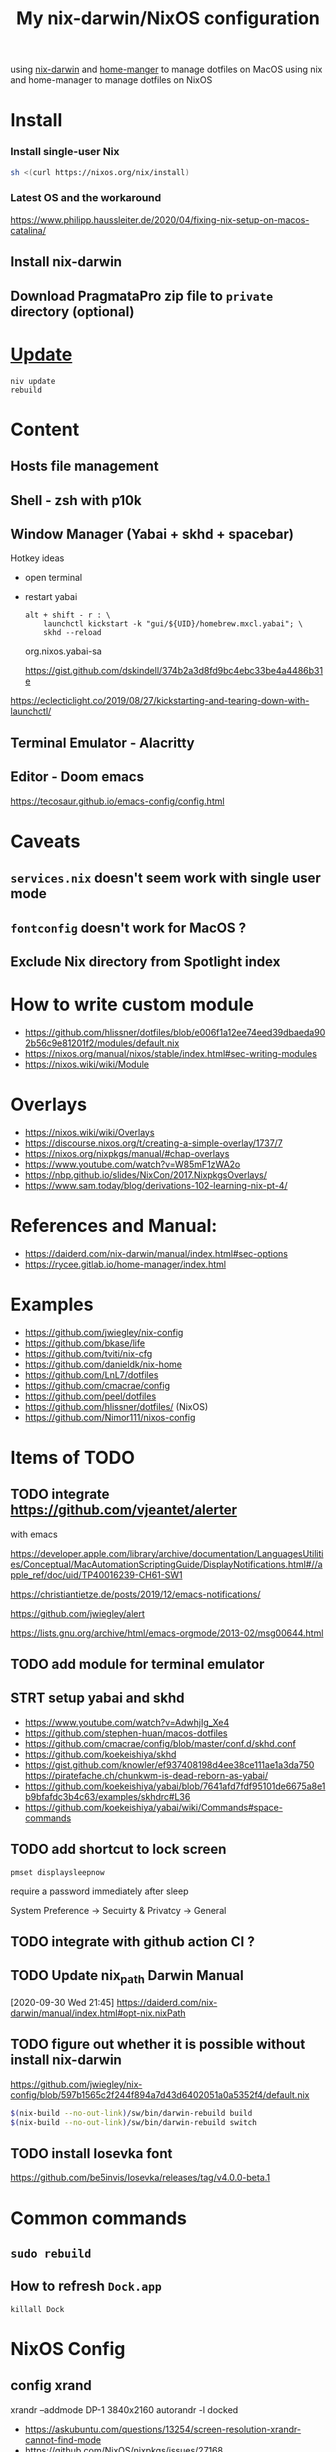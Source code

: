 #+TITLE: My nix-darwin/NixOS configuration

using [[https://github.com/LnL7/nix-darwin][nix-darwin]] and [[https://github.com/nix-community/home-manager][home-manger]] to manage dotfiles on MacOS
using nix and home-manager to manage dotfiles on NixOS

* Install

*** Install single-user Nix

#+begin_src sh
sh <(curl https://nixos.org/nix/install)
#+end_src


*** Latest OS and the workaround
https://www.philipp.haussleiter.de/2020/04/fixing-nix-setup-on-macos-catalina/
** Install nix-darwin
** Download PragmataPro zip file to ~private~ directory (optional)

* [[https://github.com/LnL7/nix-darwin#updating][Update]]

#+BEGIN_SRC shell
niv update
rebuild
#+END_SRC

* Content
** Hosts file management
** Shell - zsh with p10k
** Window Manager (Yabai + skhd + spacebar)
Hotkey ideas
- open terminal
- restart yabai
 #+begin_src shell
alt + shift - r : \
    launchctl kickstart -k "gui/${UID}/homebrew.mxcl.yabai"; \
    skhd --reload
 #+end_src
 org.nixos.yabai-sa

 https://gist.github.com/dskindell/374b2a3d8fd9bc4ebc33be4a4486b31e
https://eclecticlight.co/2019/08/27/kickstarting-and-tearing-down-with-launchctl/

** Terminal Emulator - Alacritty

** Editor - Doom emacs
https://tecosaur.github.io/emacs-config/config.html

* Caveats
** ~services.nix~ doesn't seem work with single user mode
** ~fontconfig~ doesn't work for MacOS ?
** Exclude Nix directory from Spotlight index

* How to write custom module
 - https://github.com/hlissner/dotfiles/blob/e006f1a12ee74eed39dbaeda902b56c9e81201f2/modules/default.nix
 - https://nixos.org/manual/nixos/stable/index.html#sec-writing-modules
 - https://nixos.wiki/wiki/Module
* Overlays
- https://nixos.wiki/wiki/Overlays
- https://discourse.nixos.org/t/creating-a-simple-overlay/1737/7
- https://nixos.org/nixpkgs/manual/#chap-overlays
- https://www.youtube.com/watch?v=W85mF1zWA2o
- https://nbp.github.io/slides/NixCon/2017.NixpkgsOverlays/
- https://www.sam.today/blog/derivations-102-learning-nix-pt-4/

* References and Manual:
- https://daiderd.com/nix-darwin/manual/index.html#sec-options
- https://rycee.gitlab.io/home-manager/index.html

* Examples
- https://github.com/jwiegley/nix-config
- https://github.com/bkase/life
- https://github.com/tviti/nix-cfg
- https://github.com/danieldk/nix-home
- https://github.com/LnL7/dotfiles
- https://github.com/cmacrae/config
- https://github.com/peel/dotfiles
- https://github.com/hlissner/dotfiles/ (NixOS)
- https://github.com/Nimor111/nixos-config
* Items of TODO
** TODO integrate https://github.com/vjeantet/alerter
with emacs

https://developer.apple.com/library/archive/documentation/LanguagesUtilities/Conceptual/MacAutomationScriptingGuide/DisplayNotifications.html#//apple_ref/doc/uid/TP40016239-CH61-SW1

https://christiantietze.de/posts/2019/12/emacs-notifications/

https://github.com/jwiegley/alert

https://lists.gnu.org/archive/html/emacs-orgmode/2013-02/msg00644.html
** TODO add module for terminal emulator
** STRT setup yabai and skhd
- https://www.youtube.com/watch?v=AdwhjIg_Xe4
- https://github.com/stephen-huan/macos-dotfiles
- https://github.com/cmacrae/config/blob/master/conf.d/skhd.conf
- https://github.com/koekeishiya/skhd
- https://gist.github.com/knowler/ef937408198d4ee38ce111ae1a3da750
  https://piratefache.ch/chunkwm-is-dead-reborn-as-yabai/
- https://github.com/koekeishiya/yabai/blob/7641afd7fdf95101de6675a8e1b9bfafdc3b4c63/examples/skhdrc#L36
- https://github.com/koekeishiya/yabai/wiki/Commands#space-commands
** TODO add shortcut to lock screen

~pmset displaysleepnow~

require a password immediately after sleep

System Preference -> Secuirty & Privatcy -> General

** TODO integrate with github action CI ?

** TODO Update nix_path Darwin Manual
[2020-09-30 Wed 21:45]
https://daiderd.com/nix-darwin/manual/index.html#opt-nix.nixPath
** TODO figure out whether it is possible without install nix-darwin
https://github.com/jwiegley/nix-config/blob/597b1565c2f244f894a7d43d6402051a0a5352f4/default.nix

#+begin_src bash
$(nix-build --no-out-link)/sw/bin/darwin-rebuild build
$(nix-build --no-out-link)/sw/bin/darwin-rebuild switch
#+end_src
** TODO install Iosevka font
https://github.com/be5invis/Iosevka/releases/tag/v4.0.0-beta.1

* Common commands
** ~sudo rebuild~
** How to refresh ~Dock.app~
~killall Dock~
* NixOS Config
** config xrand


xrandr --addmode DP-1 3840x2160
autorandr -l docked

- https://askubuntu.com/questions/13254/screen-resolution-xrandr-cannot-find-mode
- https://github.com/NixOS/nixpkgs/issues/27168
- https://discourse.nixos.org/t/adding-video-resolution-options/9430
- https://search.nixos.org/options?query=xserver&from=0&size=30&sort=relevance&channel=20.03
- https://unix.stackexchange.com/questions/485026/xrandr-fails-randomly-with-configure-crtc-x-failed-on-dock-with-multiple-monit
** Xmobar
- https://www.youtube.com/watch?v=jCzuMHU3Qtw
- https://xmobar.org/#configurations-written-in-pure-haskell
- https://wiki.archlinux.org/index.php/Xmobar
** TODO wire a wallpaper with ~feh~
https://wiki.archlinux.org/index.php/Xmobar
https://help.dropbox.com/installs-integrations/desktop/move-dropbox-folder
https://help.dropbox.com/installs-integrations/desktop/view-preferences
** DONE (electron:3127): libnotify-WARNING **: 20:13:33.835: Failed to connect to proxy
setup notifcation
** TODO JACK
https://nixos.wiki/wiki/JACK
** TODO rofi-pass ?
** TODO lockscreen
https://rycee.gitlab.io/home-manager/options.html#opt-services.screen-locker.enable

https://github.com/NixOS/nixpkgs/tree/nixos-unstable/pkgs/misc/screensavers

** TODO setup ~autorandr~

it seems autorandr should be used

/nix/store/g3ywcsmng00r6az7iizmzavwgr3p049s-xrandr-1.5.1/bin/xrandr --fb 7680x2400 --output eDP-1 --crtc 0 --gamma 1.0:1.0:1.0 --mode 3840x2400 --pos 0x0 --primary --rate 59.99 --reflect normal --rotate normal --output DP-1 --crtc 1 --gamma 1.0:1.0:1.0 --auto --pos 3840x0 --rate 60.00 --reflect normal --rotate normal

- https://github.com/gvolpe/nix-config/blob/master/system/machine/dell-xps.nix#L26
- https://linuxconfig.org/how-to-configure-your-monitors-with-xrandr-in-linux
- https://askubuntu.com/questions/1131558/second-external-monitor-not-waking-up
** TODO add wifi and battery into xmobar
** TODO lockscreen

* TODO patch nix-linter in shell.nix
https://github.com/Synthetica9/nix-linter/pull/46
